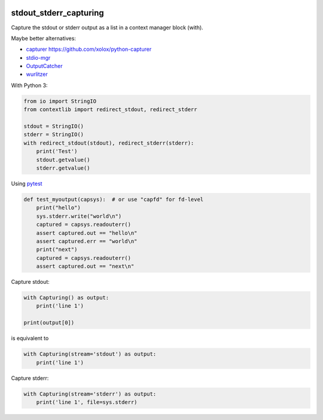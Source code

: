 .. image:: http://img.shields.io/pypi/v/stdout-stderr-capturing.svg
    :target: https://pypi.org/project/stdout-stderr-capturing
    :alt: This package on the Python Package Index

.. image:: https://github.com/Josef-Friedrich/stdout_stderr_capturing/actions/workflows/tests.yml/badge.svg
    :target: https://github.com/Josef-Friedrich/stdout_stderr_capturing/actions/workflows/tests.yml
    :alt: Tests

stdout_stderr_capturing
=======================

Capture the stdout or stderr output as a list in a context manager block (with).

Maybe better alternatives:

* `capturer <https://pypi.org/project/capturer>`_ https://github.com/xolox/python-capturer
* `stdio-mgr <https://pypi.org/project/stdio-mgr>`_
* `OutputCatcher <https://pypi.org/project/OutputCatcher>`_
* `wurlitzer <https://pypi.org/project/wurlitzer>`_

With Python 3:

.. code:: python

    from io import StringIO
    from contextlib import redirect_stdout, redirect_stderr

    stdout = StringIO()
    stderr = StringIO()
    with redirect_stdout(stdout), redirect_stderr(stderr):
        print('Test')
        stdout.getvalue()
        stderr.getvalue()

Using `pytest <https://docs.pytest.org/en/latest/how-to/capture-stdout-stderr.html#accessing-captured-output-from-a-test-function>`_

.. code:: python

    def test_myoutput(capsys):  # or use "capfd" for fd-level
        print("hello")
        sys.stderr.write("world\n")
        captured = capsys.readouterr()
        assert captured.out == "hello\n"
        assert captured.err == "world\n"
        print("next")
        captured = capsys.readouterr()
        assert captured.out == "next\n"

Capture stdout:

.. code:: python

    with Capturing() as output:
        print('line 1')

    print(output[0])

is equivalent to

.. code:: python

    with Capturing(stream='stdout') as output:
        print('line 1')

Capture stderr:

.. code:: python

    with Capturing(stream='stderr') as output:
        print('line 1', file=sys.stderr)
